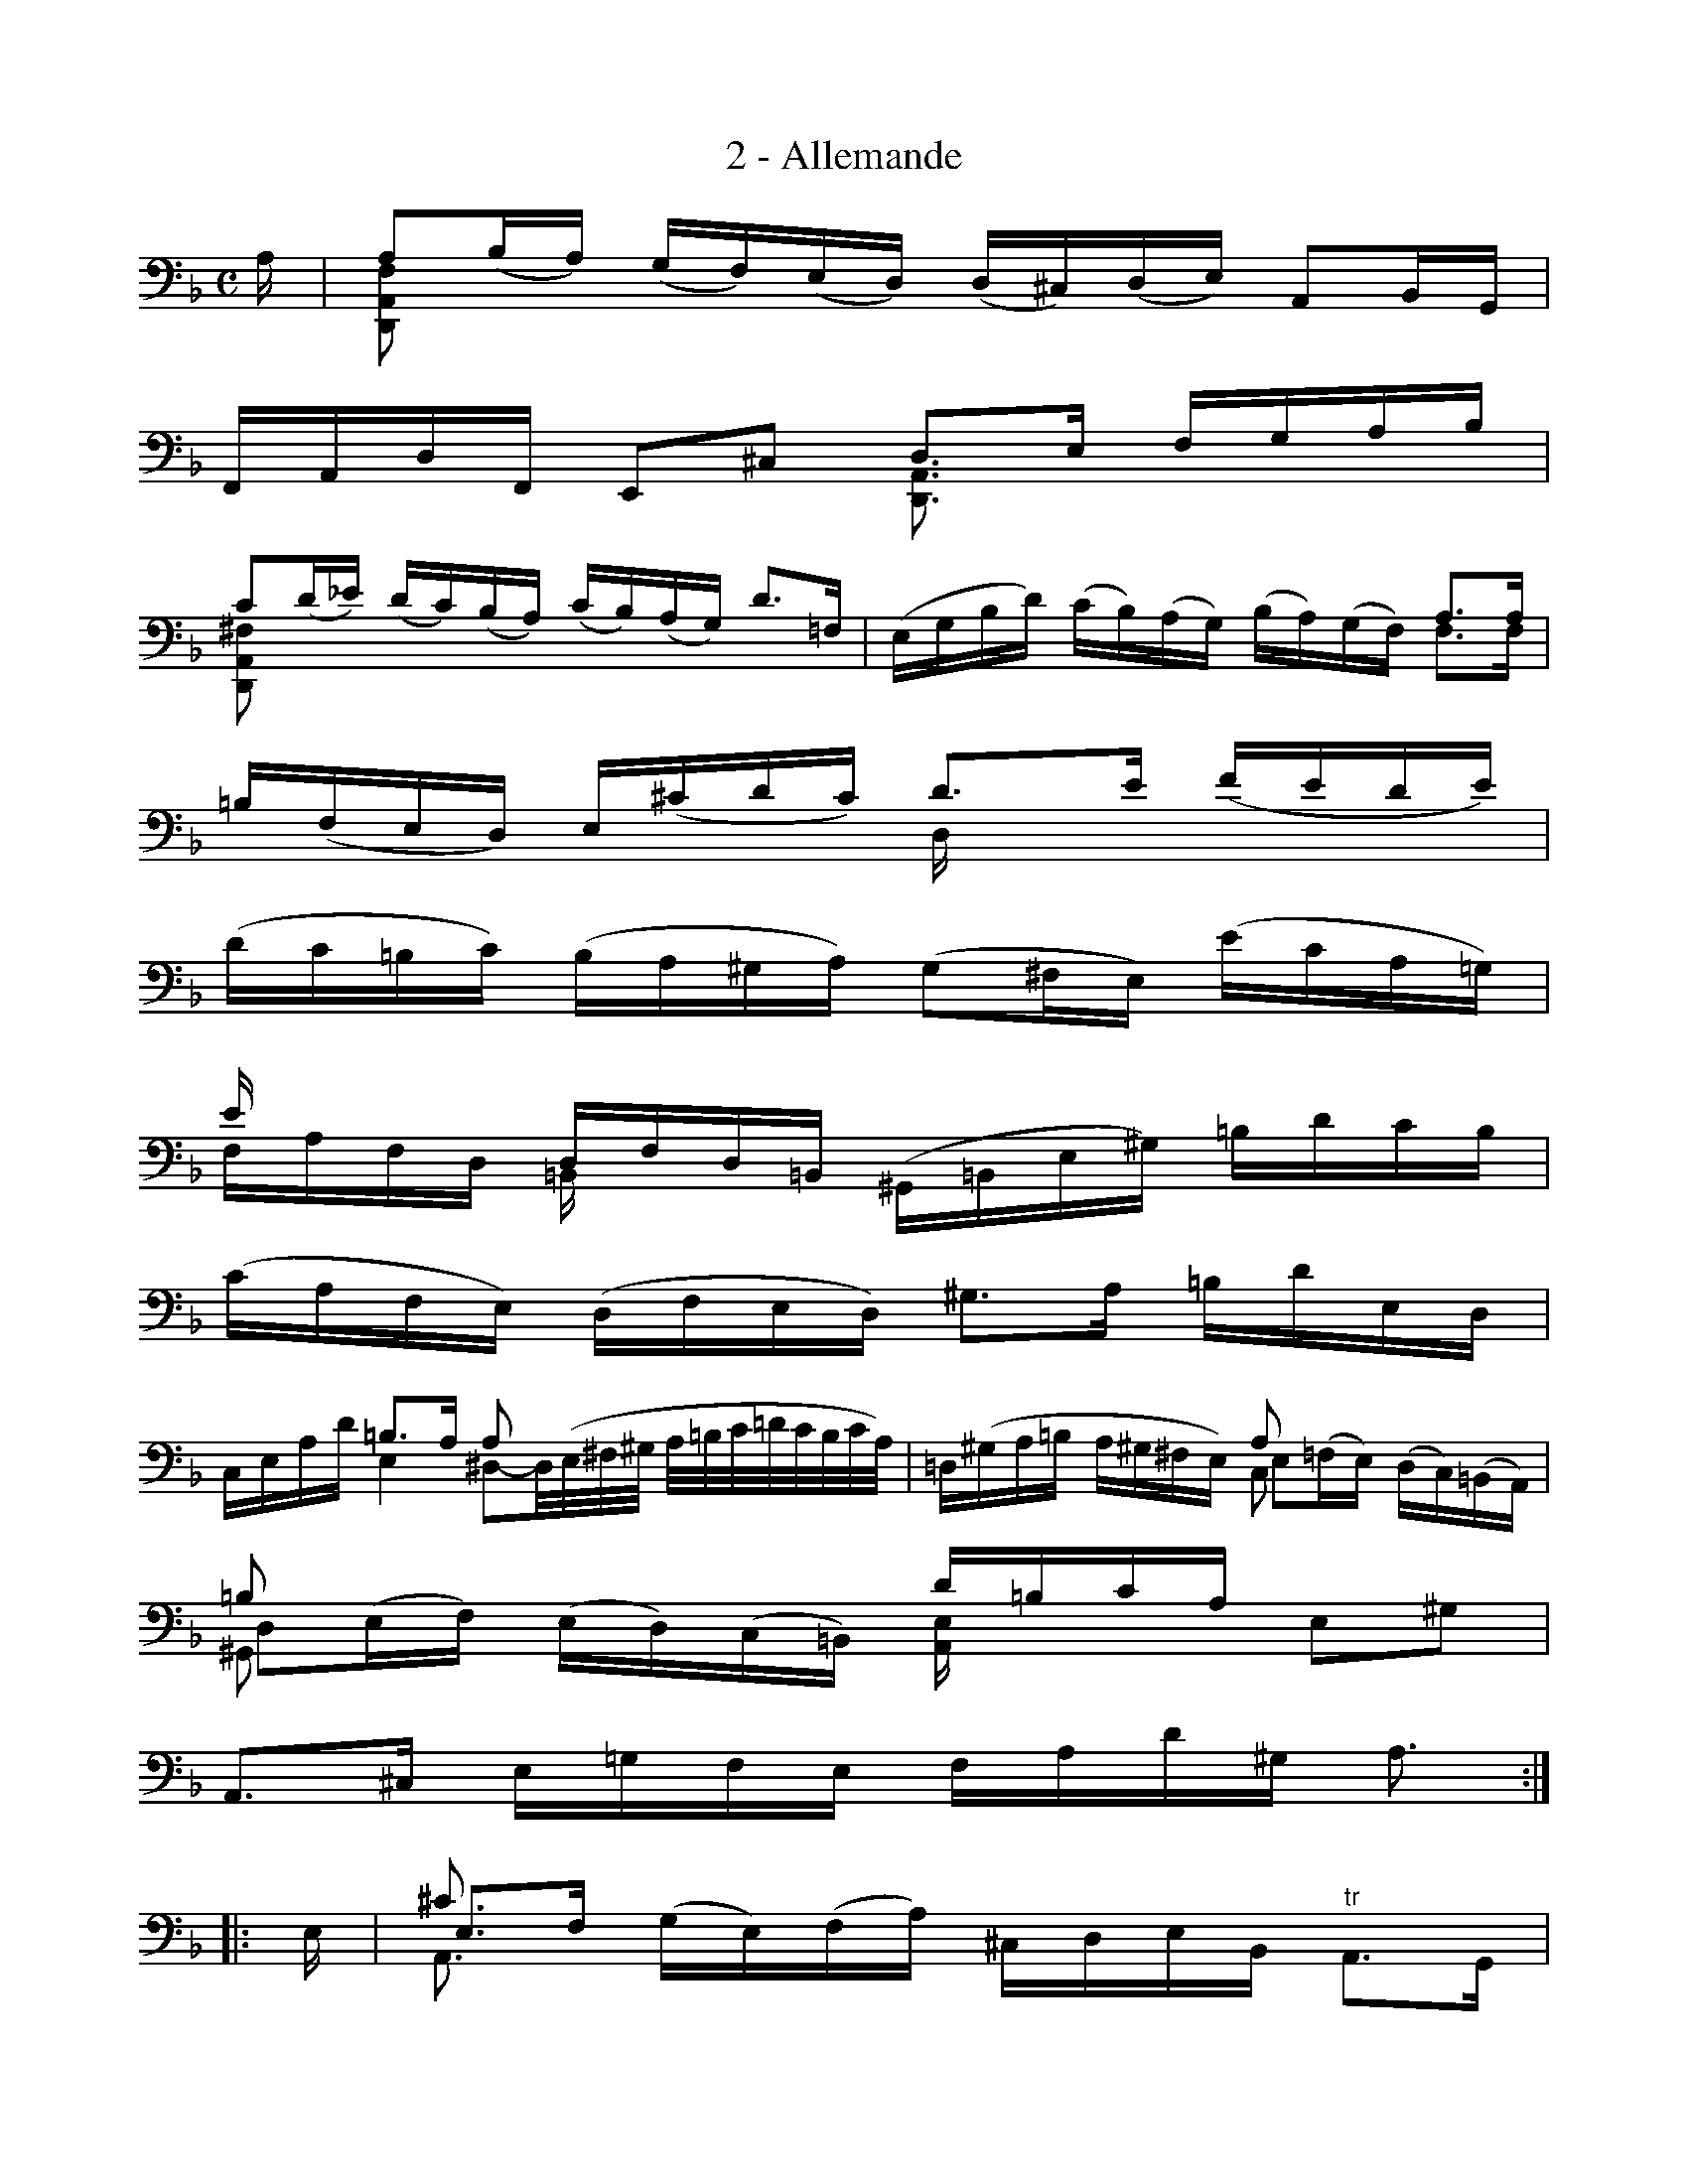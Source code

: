 X:1
T:2 - Allemande
%%%% C:Jean-Sébastien Bach
M:C
L:1/16
%Mabc Q:1/4=65
V:1
V:2
V:3
%%staves (1 2 3)
%%MIDI program 1 42 %% violoncelle
%%MIDI program 2 42 %% violoncelle
%%MIDI program 3 42 %% violoncelle
K:Dm clef=bass octave=-1
%%setbarnb 1
[V:1] x |[V:1 stem=down] [D,A,F]2x2 x4       x4       x4      |
[V:2] x |                x4         x4       x4       x4      |
[V:3] A |[V:3 stem=up  ] A2(BA)    (GF)(ED) (D^C)(DE) A,2B,G, |
%% 2
[V:1] x4      x4     [D,A,]3x  x4   |$
[V:2] x4      x4     x4        x4   |
[V:3] F,A,DF, E,2^C2 D3E       FGAB |
%% 3
[V:1] [D,A,^F]2x2 x12                      |[V:1 stem=auto]\
[V:2] x16                                  |
[V:3] c2(,d_e)  (,dc)(,BA) (,cB)(,AG) d3=F |[V:3 stem=auto]
%% 4
[V:1]  x4      x4        x4         A3A |$
[V:2]  x16                              |
[V:3]('EGBd) ('cB)('AG) ('BA)('GF)  F3F |
%% 5
[V:1 stem=down] x4       x4       Dx3   x4    |
[V:2]           x16                           |
[V:3 stem=up  ] =B(,FED) E(,^cdc) d3e (,fede) |
%% 6
[V:1 stem=auto]  x16                            |$
[V:2]            x16                            |
[V:3 stem=auto] (dc=Bc) (BA^GA) (G2^FE) (ecA=G) |
%% 7
[V:1 stem=up  ] ex3  [V:1 stem=down]=B,x3                  x4          x4    |
[V:2]           x4                  x4                     x4          x4    |
[V:3 stem=down] FAFD [V:3 stem=up  ]DFD=B, [V:3 stem=auto]('^G,=B,E^G) =BdcB |
%% 8
[V:1] x16                              |$
[V:2] x16                              |
[V:3] (cAFE) (DFED) !ptrill!^G3A =BdED |
%% 9
[V:1] x4                E4   [V:1 stem=up  ]A2x2                 x4                          |[V:1 stem=auto]\
[V:2] x16                                                                                    |
[V:3] CEAd [V:3 stem=up]=B3A [V:3 stem=down]^D2-D/2('E/2^F/2^G/2 A/2=B/2c/2=d/2c/2B/2c/2A/2) |[V:3 stem=auto]
%% 10
[V:1] x8                A2x2      x4           |$
[V:2] x8 [V:2 stem=down]C2x2      x4           |
[V:3] =D('^GA=B A^G^FE) E2('=FE) ('DC)('=B,A,) |
%% 11
[V:1] =B2x2    x4          [V:1 stem=down][A,E]x3 [V:1 stem=auto]x4    |
[V:2] ^G,2x2   x4                         x4                     x4    |
[V:3] D2('EF) ('ED)('C=B,) [V:3 stem=up  ]d=BcA   [V:3 stem=auto]E2^G2 |
%% 12
[V:1] x15                  :|$
[V:2] x15                  :|[V:2 stem=auto]
[V:3] A,3^C E=GFE FAd^G A3 :|
%% 13
[V:1]|: x |[V:1 stem=down] A,3x [V:1 stem=auto]   x4       x4          x4    |
[V:2]|: x |                ^c3x                   x4       x4          x4    |
[V:3]|: E |[V:3 stem=up  ] E3F  [V:3 stem=auto] ('GE)('FA) ^CDEB, "^tr"A,3G, |
%% 14
[V:1] x16                                  |$
[V:2] x16                                  |
[V:3] F,(AFD) G(=B,^C)A (GFED) ^F(D_E)(,=C |
%% 15
[V:1] x16                                   |
[V:2] x16                                   |
[V:3] B,)G(A,G, ^F,)(A,D)c B(^FG)B (dA)(BG) |
%% 16
[V:1]  x4     x4       x4     x4        |$
[V:2]  x4     x4       x4     x4        |
[V:3](_EDE)G (cA)(BG) (DCD)G (B^F)(G_E) |
%% 17
[V:1]   x4       x4     [V:1 stem=down]     C2x2  x4    |
[V:2]   x4       x4                         x4    x4    |
[V:3] ('CB,C)B ('Ac_e)G [V:3 stem=up  ]"^tr"^F2GA D2_EC |
%% 18
[V:1] x4     x4     G,3x  x4    |$
[V:2] x4     x4     x4    x4    |
[V:3] B,DGB, D,2^F2 G3A   BdG=F |
%% 19
[V:1]        B,3x x4         x4         x4    [V:1 stem=auto]|
[V:2]        x4   x4         x4         x4                   |
[V:3] "^(tr)"E3(F G)(EC)(,B, A,)F(G,F,) E,GAB [V:3 stem=auto]|
%% 20
[V:1] x4      x4      x4       x4      |$
[V:2] x4      x4      x4       x4      |
[V:3] B(AGF) (AE)(FD) B,(DFA) (dA)(BG) |
%% 21
[V:1] x4       x4      x4         x4      |
[V:2] x4       x4      x4         x4      |
[V:3] A,(G^cd) e(GA)(E F)(DB,)(,D ^G,)FED |
%% 22
[V:1] x4          x4         x4        x4       |$
[V:2] x4          x4         x4        x4       |
[V:3] D(^C=B,A,) (=CA,^F,)D (CA,=B,)D =F(D^G,)D |
%% 23
[V:1]  x4     x4      x4          x4      |
[V:2]  x4     x4      x4          x4      |
[V:3] (^CEG)B e(AB)(G F)(^CD)(^G, A,2)^C2 |
%% 24
[V:1] x4        x4        x4    x3  :|$
[V:2] x4        x4        x4    x3  :|
[V:3] D,(d=c)(A B)(GE)(^c d)AFD D,3 :|
